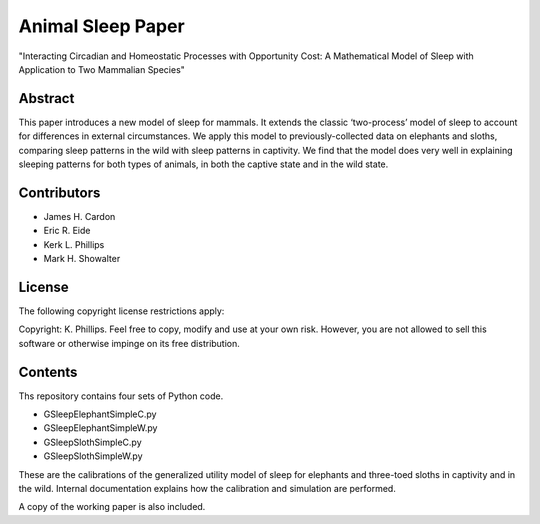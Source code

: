 ==================
Animal Sleep Paper
==================
"Interacting Circadian and Homeostatic Processes with Opportunity Cost: A Mathematical Model of Sleep with Application to Two Mammalian Species"


Abstract
========
This paper introduces a new model of sleep for mammals. It extends the classic ‘two-process’ model of sleep to account for differences in external circumstances. We apply this model to previously-collected data on elephants and sloths, comparing sleep patterns in the wild with sleep patterns in captivity. We find that the model does very well in explaining sleeping patterns for both types of animals, in both the captive state and in the wild state. 


Contributors
============
- James H. Cardon
- Eric R. Eide
- Kerk L. Phillips
- Mark H. Showalter


License
=======
The following copyright license restrictions apply:

Copyright: K. Phillips.  Feel free to copy, modify and use at your own risk.  However, you are not allowed to sell this software or otherwise impinge on its free distribution.


Contents
========
Ths repository contains four sets of Python code.

- GSleepElephantSimpleC.py
- GSleepElephantSimpleW.py
- GSleepSlothSimpleC.py
- GSleepSlothSimpleW.py

These are the calibrations of the generalized utility model of sleep for elephants and three-toed sloths in captivity and in the wild.  Internal documentation explains how the calibration and simulation are performed.

A copy of the working paper is also included.